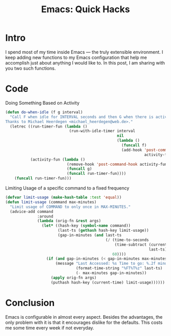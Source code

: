 #+TITLE: Emacs: Quick Hacks
* Intro
I spend most of my time inside Emacs ― the truly extensible environment. I keep
adding new functions to my Emacs configuration that help me accomplish just
about anything I would like to. In this post, I am sharing with you two such
functions.

* Code
Doing Something Based on Activity
#+begin_src emacs-lisp :session vicarious :exports both :results output
  (defun do-when-idle (f g interval)
    "Call F when idle for INTERVAL seconds and then G when there is activity.
  Thanks to Michael Heerdegen <michael_heerdegen@web.de>."
    (letrec ((run-timer-fun (lambda ()
                              (run-with-idle-timer interval
                                                   nil
                                                   (lambda ()
                                                     (funcall f)
                                                     (add-hook 'post-command-hook
                                                               activity-fun)))))
             (activity-fun (lambda ()
                             (remove-hook 'post-command-hook activity-fun)
                             (funcall g)
                             (funcall run-timer-fun))))
      (funcall run-timer-fun)))
#+end_src

Limiting Usage of a specific command to a fixed frequency
#+begin_src emacs-lisp :session vicarious :exports both :results output
  (defvar limit-usage (make-hash-table :test 'equal))
  (defun limit-usage (command max-minutes)
    "Limit usage of COMMAND to only once in MAX-MINUTES."
    (advice-add command
                :around
                (lambda (orig-fn &rest args)
                  (let* ((hash-key (symbol-name command))
                         (last-ts (gethash hash-key limit-usage))
                         (gap-in-minutes (and last-ts
                                              (/ (time-to-seconds
                                                  (time-subtract (current-time)
                                                                 last-ts))
                                                 60))))
                    (if (and gap-in-minutes (< gap-in-minutes max-minutes))
                        (message "Last Accessed: %s Time to go: %.2f minutes"
                                 (format-time-string "%FT%T%z" last-ts)
                                 (- max-minutes gap-in-minutes))
                      (apply orig-fn args)
                      (puthash hash-key (current-time) limit-usage))))))

#+end_src

* Conclusion
Emacs is configurable in almost every aspect. Besides the advantages, the only
problem with it is that it encourages dislike for the defaults. This costs me
some time every week if not everyday.

